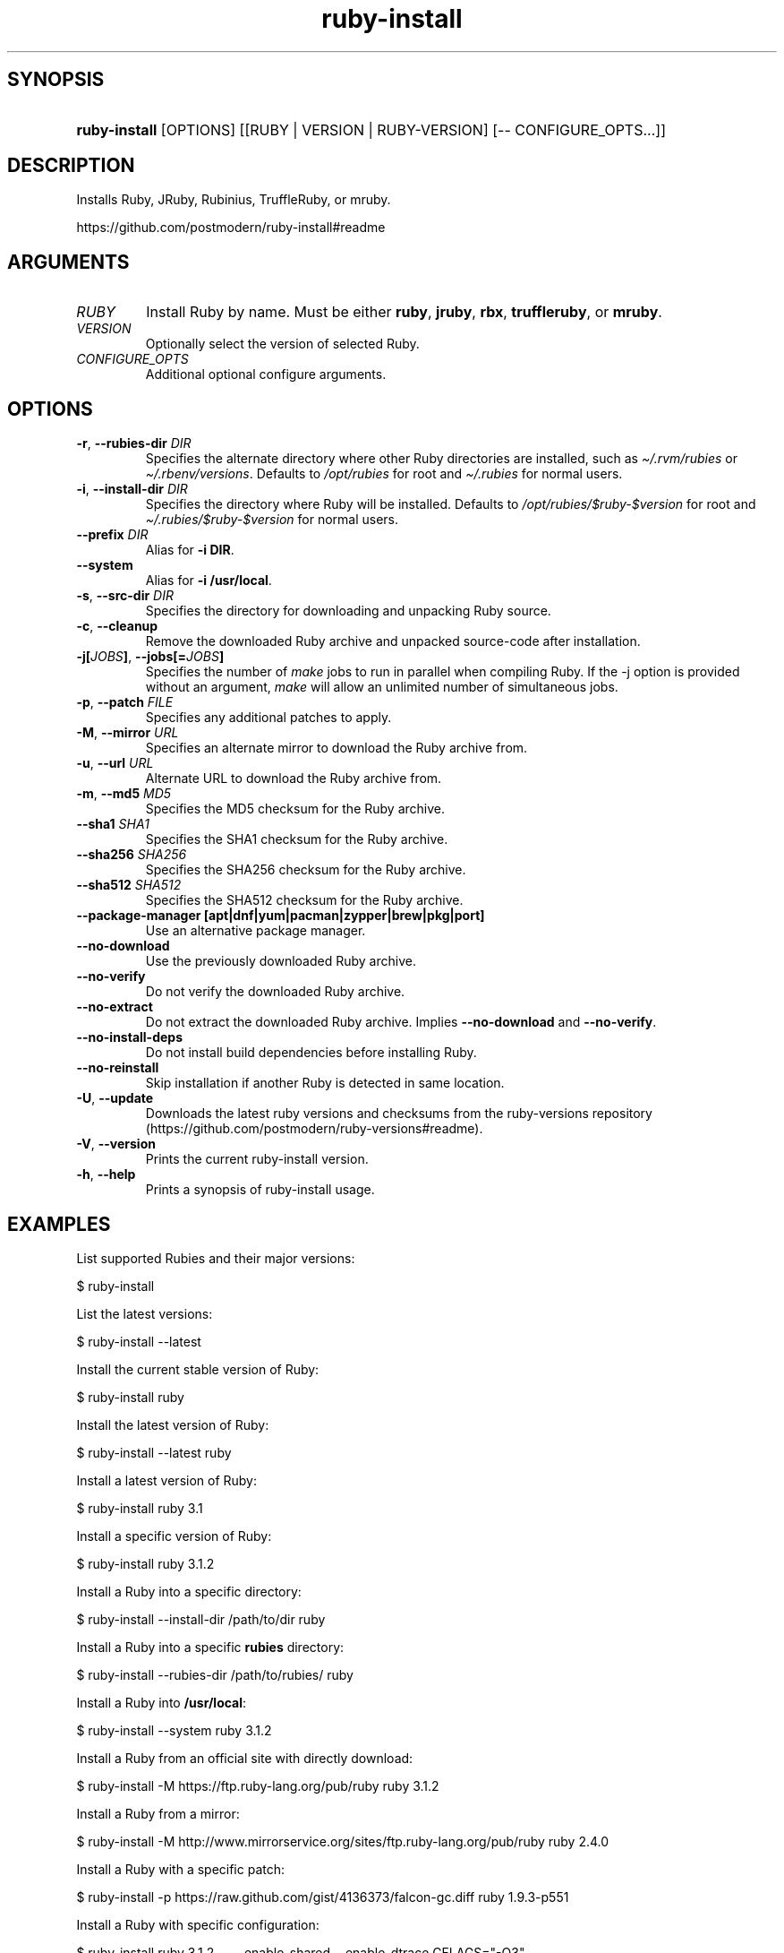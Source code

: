 .\" Generated by kramdown-man 0.1.8
.\" https://github.com/postmodern/kramdown-man#readme
.TH ruby-install 1 "Aug 2018" ruby-install "User Manuals"
.LP
.SH SYNOPSIS
.LP
.HP
\fBruby-install\fR \[lB]OPTIONS\[rB] \[lB]\[lB]RUBY \[or] VERSION \[or] RUBY\-VERSION\[rB] \[lB]\-\- CONFIGURE\[ru]OPTS\.\.\.\[rB]\[rB]
.LP
.SH DESCRIPTION
.LP
.PP
Installs Ruby, JRuby, Rubinius, TruffleRuby, or mruby\.
.LP
.PP
https:\[sl]\[sl]github\.com\[sl]postmodern\[sl]ruby\-install\[sh]readme
.LP
.SH ARGUMENTS
.LP
.TP
\fIRUBY\fP
Install Ruby by name\. Must be either \fBruby\fR, \fBjruby\fR, \fBrbx\fR, \fBtruffleruby\fR, or
\fBmruby\fR\.
.LP
.TP
\fIVERSION\fP
Optionally select the version of selected Ruby\.
.LP
.TP
\fICONFIGURE\[ru]OPTS\fP
Additional optional configure arguments\.
.LP
.SH OPTIONS
.LP
.TP
\fB-r\fR, \fB--rubies-dir\fR \fIDIR\fP
Specifies the alternate directory where other Ruby directories are
installed, such as \fI\[ti]\[sl]\.rvm\[sl]rubies\fP or \fI\[ti]\[sl]\.rbenv\[sl]versions\fP\.
Defaults to \fI\[sl]opt\[sl]rubies\fP for root and \fI\[ti]\[sl]\.rubies\fP for normal users\.
.LP
.TP
\fB-i\fR, \fB--install-dir\fR \fIDIR\fP
Specifies the directory where Ruby will be installed\.
Defaults to \fI\[sl]opt\[sl]rubies\[sl]\[Do]ruby\-\[Do]version\fP for root and
\fI\[ti]\[sl]\.rubies\[sl]\[Do]ruby\-\[Do]version\fP for normal users\.
.LP
.TP
\fB--prefix\fR \fIDIR\fP
Alias for \fB-i DIR\fR\.
.LP
.TP
\fB--system\fR
Alias for \fB-i /usr/local\fR\.
.LP
.TP
\fB-s\fR, \fB--src-dir\fR \fIDIR\fP
Specifies the directory for downloading and unpacking Ruby source\.
.LP
.TP
\fB-c\fR, \fB--cleanup\fR
Remove the downloaded Ruby archive and unpacked source\-code after
installation\.
.LP
.TP
\fB-j[\fR\fIJOBS\fP\fB]\fR, \fB--jobs[=\fR\fIJOBS\fP\fB]\fR
Specifies the number of \fImake\fP jobs to run in parallel when compiling
Ruby\. If the \-j option is provided without an argument, \fImake\fP will
allow an unlimited number of simultaneous jobs\.
.LP
.TP
\fB-p\fR, \fB--patch\fR \fIFILE\fP
Specifies any additional patches to apply\.
.LP
.TP
\fB-M\fR, \fB--mirror\fR \fIURL\fP
Specifies an alternate mirror to download the Ruby archive from\.
.LP
.TP
\fB-u\fR, \fB--url\fR \fIURL\fP
Alternate URL to download the Ruby archive from\.
.LP
.TP
\fB-m\fR, \fB--md5\fR \fIMD5\fP
Specifies the MD5 checksum for the Ruby archive\.
.LP
.TP
\fB--sha1\fR \fISHA1\fP
Specifies the SHA1 checksum for the Ruby archive\.
.LP
.TP
\fB--sha256\fR \fISHA256\fP
Specifies the SHA256 checksum for the Ruby archive\.
.LP
.TP
\fB--sha512\fR \fISHA512\fP
Specifies the SHA512 checksum for the Ruby archive\.
.LP
.TP
\fB--package-manager [apt|dnf|yum|pacman|zypper|brew|pkg|port]\fR
Use an alternative package manager\.
.LP
.TP
\fB--no-download\fR
Use the previously downloaded Ruby archive\.
.LP
.TP
\fB--no-verify\fR
Do not verify the downloaded Ruby archive\.
.LP
.TP
\fB--no-extract\fR
Do not extract the downloaded Ruby archive\. Implies \fB--no-download\fR
and \fB--no-verify\fR\.
.LP
.TP
\fB--no-install-deps\fR
Do not install build dependencies before installing Ruby\.
.LP
.TP
\fB--no-reinstall\fR
Skip installation if another Ruby is detected in same location\.
.LP
.TP
\fB-U\fR, \fB--update\fR
Downloads the latest ruby versions and checksums from the ruby\-versions
repository (https:\[sl]\[sl]github\.com\[sl]postmodern\[sl]ruby\-versions\[sh]readme)\.
.LP
.TP
\fB-V\fR, \fB--version\fR
Prints the current ruby\-install version\.
.LP
.TP
\fB-h\fR, \fB--help\fR
Prints a synopsis of ruby\-install usage\.
.LP
.SH EXAMPLES
.LP
.PP
List supported Rubies and their major versions:
.LP
.nf
\[Do] ruby\-install
.fi
.LP
.PP
List the latest versions:
.LP
.nf
\[Do] ruby\-install \-\-latest
.fi
.LP
.PP
Install the current stable version of Ruby:
.LP
.nf
\[Do] ruby\-install ruby
.fi
.LP
.PP
Install the latest version of Ruby:
.LP
.nf
\[Do] ruby\-install \-\-latest ruby
.fi
.LP
.PP
Install a latest version of Ruby:
.LP
.nf
\[Do] ruby\-install ruby 3\.1
.fi
.LP
.PP
Install a specific version of Ruby:
.LP
.nf
\[Do] ruby\-install ruby 3\.1\.2
.fi
.LP
.PP
Install a Ruby into a specific directory:
.LP
.nf
\[Do] ruby\-install \-\-install\-dir \[sl]path\[sl]to\[sl]dir ruby
.fi
.LP
.PP
Install a Ruby into a specific \fBrubies\fR directory:
.LP
.nf
\[Do] ruby\-install \-\-rubies\-dir \[sl]path\[sl]to\[sl]rubies\[sl] ruby
.fi
.LP
.PP
Install a Ruby into \fB/usr/local\fR:
.LP
.nf
\[Do] ruby\-install \-\-system ruby 3\.1\.2
.fi
.LP
.PP
Install a Ruby from an official site with directly download:
.LP
.nf
\[Do] ruby\-install \-M https:\[sl]\[sl]ftp\.ruby\-lang\.org\[sl]pub\[sl]ruby ruby 3\.1\.2
.fi
.LP
.PP
Install a Ruby from a mirror:
.LP
.nf
\[Do] ruby\-install \-M http:\[sl]\[sl]www\.mirrorservice\.org\[sl]sites\[sl]ftp\.ruby\-lang\.org\[sl]pub\[sl]ruby ruby 2\.4\.0
.fi
.LP
.PP
Install a Ruby with a specific patch:
.LP
.nf
\[Do] ruby\-install \-p https:\[sl]\[sl]raw\.github\.com\[sl]gist\[sl]4136373\[sl]falcon\-gc\.diff ruby 1\.9\.3\-p551
.fi
.LP
.PP
Install a Ruby with specific configuration:
.LP
.nf
\[Do] ruby\-install ruby 3\.1\.2 \-\- \-\-enable\-shared \-\-enable\-dtrace CFLAGS\[eq]\[dq]\-O3\[dq]
.fi
.LP
.PP
Using ruby\-install with \[lB]RVM\[rB]:
.LP
.nf
\[Do] ruby\-install \-\-rubies\-dir \[ti]\[sl]\.rvm\[sl]rubies ruby 3\.1\.2
.fi
.LP
.PP
Using ruby\-install with \[lB]rbenv\[rB]:
.LP
.nf
\[Do] ruby\-install \-i \[ti]\[sl]\.rbenv\[sl]versions\[sl]2\.4\.0 ruby 3\.1\.2
.fi
.LP
.PP
Uninstall a Ruby version:
.LP
.nf
\[Do] rm \-rf \[ti]\[sl]\.rubies\[sl]ruby\-3\.1\.2
.fi
.LP
.SH FILES
.LP
.TP
\fI\[sl]usr\[sl]local\[sl]src\fP
Default root user source directory\.
.LP
.TP
\fI\[ti]\[sl]src\fP
Default non\-root user source directory\.
.LP
.TP
\fI\[sl]opt\[sl]rubies\[sl]\[Do]ruby\-\[Do]version\fP
Default root user installation directory\.
.LP
.TP
\fI\[ti]\[sl]\.rubies\[sl]\[Do]ruby\-\[Do]version\fP
Default non\-root user installation directory\.
.LP
.SH AUTHOR
.LP
.PP
Postmodern 
.MT postmodern\.mod3\[at]gmail\.com
.ME
.LP
.SH SEE ALSO
.LP
.PP
ruby(1), gem(1), chruby(1), chruby\-exec(1)
